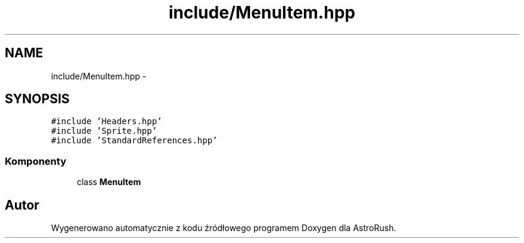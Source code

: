 .TH "include/MenuItem.hpp" 3 "Pn, 11 mar 2013" "Version 0.0.3" "AstroRush" \" -*- nroff -*-
.ad l
.nh
.SH NAME
include/MenuItem.hpp \- 
.SH SYNOPSIS
.br
.PP
\fC#include 'Headers\&.hpp'\fP
.br
\fC#include 'Sprite\&.hpp'\fP
.br
\fC#include 'StandardReferences\&.hpp'\fP
.br

.SS "Komponenty"

.in +1c
.ti -1c
.RI "class \fBMenuItem\fP"
.br
.in -1c
.SH "Autor"
.PP 
Wygenerowano automatycznie z kodu źródłowego programem Doxygen dla AstroRush\&.
